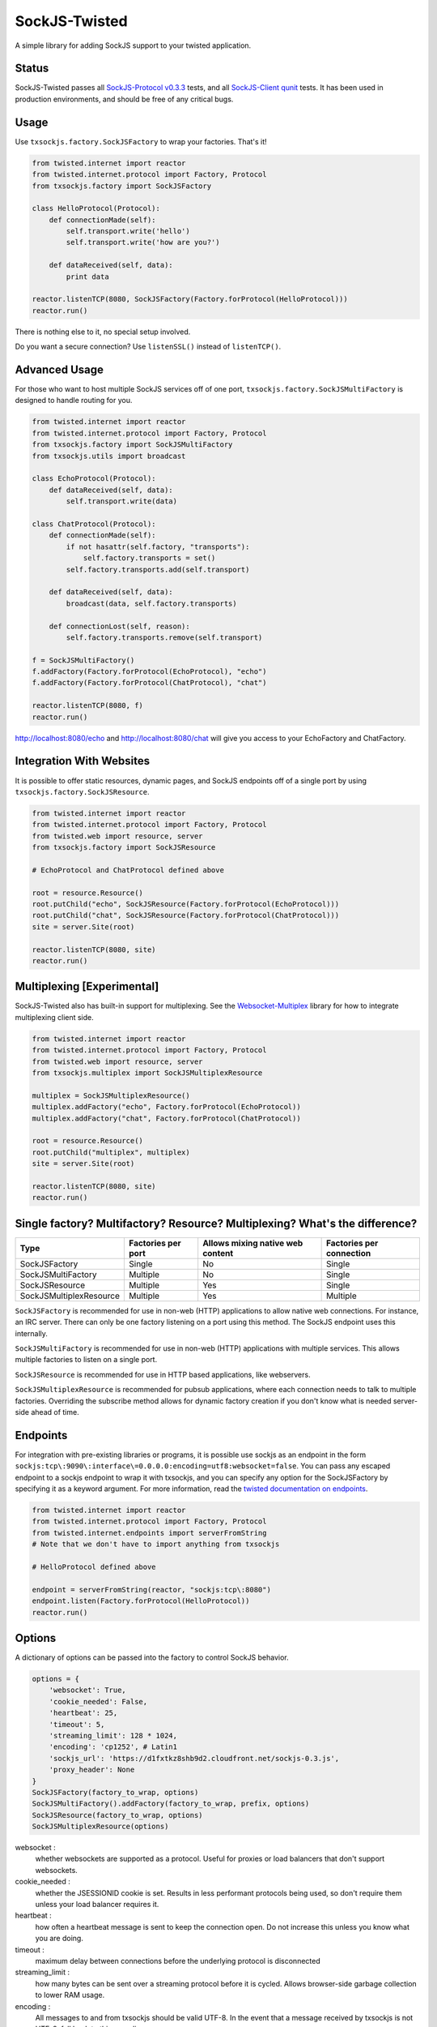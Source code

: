 ==============
SockJS-Twisted
==============

A simple library for adding SockJS support to your twisted application.

Status
======

SockJS-Twisted passes all `SockJS-Protocol v0.3.3 <https://github.com/sockjs/sockjs-protocol>`_ tests,
and all `SockJS-Client qunit <https://github.com/sockjs/sockjs-client>`_ tests. It has been used in
production environments, and should be free of any critical bugs.

Usage
=====

Use ``txsockjs.factory.SockJSFactory`` to wrap your factories. That's it!

.. code-block:: python
    
    from twisted.internet import reactor
    from twisted.internet.protocol import Factory, Protocol
    from txsockjs.factory import SockJSFactory

    class HelloProtocol(Protocol):
        def connectionMade(self):
            self.transport.write('hello')
            self.transport.write('how are you?')

        def dataReceived(self, data):
            print data

    reactor.listenTCP(8080, SockJSFactory(Factory.forProtocol(HelloProtocol)))
    reactor.run()

There is nothing else to it, no special setup involved.

Do you want a secure connection? Use ``listenSSL()`` instead of ``listenTCP()``.

Advanced Usage
==============

For those who want to host multiple SockJS services off of one port,
``txsockjs.factory.SockJSMultiFactory`` is designed to handle routing for you.

.. code-block:: python

    from twisted.internet import reactor
    from twisted.internet.protocol import Factory, Protocol
    from txsockjs.factory import SockJSMultiFactory
    from txsockjs.utils import broadcast

    class EchoProtocol(Protocol):
        def dataReceived(self, data):
            self.transport.write(data)

    class ChatProtocol(Protocol):
        def connectionMade(self):
            if not hasattr(self.factory, "transports"):
                self.factory.transports = set()
            self.factory.transports.add(self.transport)

        def dataReceived(self, data):
            broadcast(data, self.factory.transports)

        def connectionLost(self, reason):
            self.factory.transports.remove(self.transport)

    f = SockJSMultiFactory()
    f.addFactory(Factory.forProtocol(EchoProtocol), "echo")
    f.addFactory(Factory.forProtocol(ChatProtocol), "chat")

    reactor.listenTCP(8080, f)
    reactor.run()

http://localhost:8080/echo and http://localhost:8080/chat will give you access
to your EchoFactory and ChatFactory.

Integration With Websites
=========================

It is possible to offer static resources, dynamic pages, and SockJS endpoints off of
a single port by using ``txsockjs.factory.SockJSResource``.

.. code-block:: python

    from twisted.internet import reactor
    from twisted.internet.protocol import Factory, Protocol
    from twisted.web import resource, server
    from txsockjs.factory import SockJSResource

    # EchoProtocol and ChatProtocol defined above

    root = resource.Resource()
    root.putChild("echo", SockJSResource(Factory.forProtocol(EchoProtocol)))
    root.putChild("chat", SockJSResource(Factory.forProtocol(ChatProtocol)))
    site = server.Site(root)

    reactor.listenTCP(8080, site)
    reactor.run()

Multiplexing [Experimental]
===========================

SockJS-Twisted also has built-in support for multiplexing. See the
`Websocket-Multiplex <https://github.com/sockjs/websocket-multiplex>`_ library
for how to integrate multiplexing client side.

.. code-block:: python

    from twisted.internet import reactor
    from twisted.internet.protocol import Factory, Protocol
    from twisted.web import resource, server
    from txsockjs.multiplex import SockJSMultiplexResource

    multiplex = SockJSMultiplexResource()
    multiplex.addFactory("echo", Factory.forProtocol(EchoProtocol))
    multiplex.addFactory("chat", Factory.forProtocol(ChatProtocol))

    root = resource.Resource()
    root.putChild("multiplex", multiplex)
    site = server.Site(root)

    reactor.listenTCP(8080, site)
    reactor.run()

Single factory? Multifactory? Resource? Multiplexing? What's the difference?
============================================================================

+-------------------------+--------------------+----------------------------------+--------------------------+
| Type                    | Factories per port | Allows mixing native web content | Factories per connection |
+=========================+====================+==================================+==========================+
| SockJSFactory           | Single             | No                               | Single                   |
+-------------------------+--------------------+----------------------------------+--------------------------+
| SockJSMultiFactory      | Multiple           | No                               | Single                   |
+-------------------------+--------------------+----------------------------------+--------------------------+
| SockJSResource          | Multiple           | Yes                              | Single                   |
+-------------------------+--------------------+----------------------------------+--------------------------+
| SockJSMultiplexResource | Multiple           | Yes                              | Multiple                 |
+-------------------------+--------------------+----------------------------------+--------------------------+

``SockJSFactory`` is recommended for use in non-web (HTTP) applications to allow
native web connections. For instance, an IRC server. There can only be one factory
listening on a port using this method. The SockJS endpoint uses this internally.

``SockJSMultiFactory`` is recommended for use in non-web (HTTP) applications with
multiple services. This allows multiple factories to listen on a single port.

``SockJSResource`` is recommended for use in HTTP based applications, like webservers.

``SockJSMultiplexResource`` is recommended for pubsub applications, where each connection
needs to talk to multiple factories. Overriding the subscribe method allows for dynamic
factory creation if you don't know what is needed server-side ahead of time.

Endpoints
=========

For integration with pre-existing libraries or programs, it is possible use sockjs
as an endpoint in the form ``sockjs:tcp\:9090\:interface\=0.0.0.0:encoding=utf8:websocket=false``.
You can pass any escaped endpoint to a sockjs endpoint to wrap it with txsockjs, and you can
specify any option for the SockJSFactory by specifying it as a keyword argument.
For more information, read the
`twisted documentation on endpoints <http://twistedmatrix.com/documents/current/core/howto/endpoints.html>`_.

.. code-block:: python

    from twisted.internet import reactor
    from twisted.internet.protocol import Factory, Protocol
    from twisted.internet.endpoints import serverFromString
    # Note that we don't have to import anything from txsockjs

    # HelloProtocol defined above

    endpoint = serverFromString(reactor, "sockjs:tcp\:8080")
    endpoint.listen(Factory.forProtocol(HelloProtocol))
    reactor.run()

Options
=======

A dictionary of options can be passed into the factory to control SockJS behavior.

.. code-block:: python

    options = {
        'websocket': True,
        'cookie_needed': False,
        'heartbeat': 25,
        'timeout': 5,
        'streaming_limit': 128 * 1024,
        'encoding': 'cp1252', # Latin1
        'sockjs_url': 'https://d1fxtkz8shb9d2.cloudfront.net/sockjs-0.3.js',
        'proxy_header': None
    }
    SockJSFactory(factory_to_wrap, options)
    SockJSMultiFactory().addFactory(factory_to_wrap, prefix, options)
    SockJSResource(factory_to_wrap, options)
    SockJSMultiplexResource(options)

websocket :
    whether websockets are supported as a protocol. Useful for proxies or load balancers that don't support websockets.

cookie_needed :
    whether the JSESSIONID cookie is set. Results in less performant protocols being used, so don't require them unless your load balancer requires it.

heartbeat :
    how often a heartbeat message is sent to keep the connection open. Do not increase this unless you know what you are doing.

timeout :
    maximum delay between connections before the underlying protocol is disconnected

streaming_limit :
    how many bytes can be sent over a streaming protocol before it is cycled. Allows browser-side garbage collection to lower RAM usage.

encoding :
    All messages to and from txsockjs should be valid UTF-8. In the event that a message received by txsockjs is not UTF-8, fall back to this encoding.

sockjs_url :
    The url of the SockJS library to use in iframes. By default this is served over HTTPS and therefore shouldn't need changing.

proxy_header :
    The HTTP header to pull a proxied IP address out of. Leave as None to get the unproxied IP. **Do not change this unless you are behind a proxy you control.**

License
=======

SockJS-Twisted is (c) 2012 Christopher Gamble and is made available under the BSD license.
